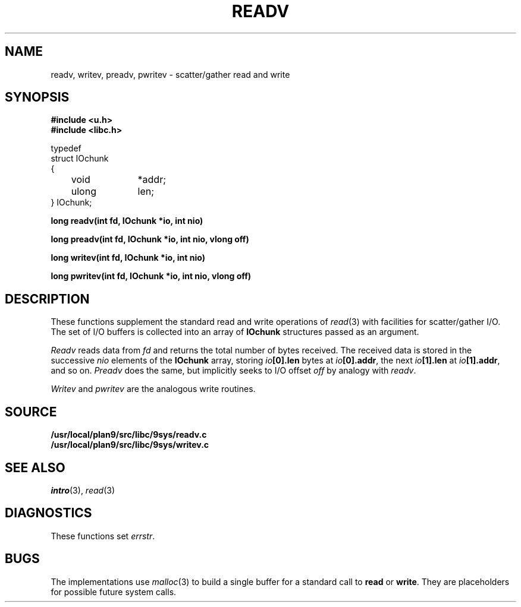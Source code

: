 .TH READV 3
.SH NAME
readv, writev, preadv, pwritev \- scatter/gather read and write
.SH SYNOPSIS
.B #include <u.h>
.br
.B #include <libc.h>
.PP
.nf
.ft L
typedef
struct IOchunk
{
	void		*addr;
	ulong	len;
} IOchunk;
.fi
.PP
.B
long readv(int fd, IOchunk *io, int nio)
.PP
.B
long preadv(int fd, IOchunk *io, int nio, vlong off)
.PP
.B
long writev(int fd, IOchunk *io, int nio)
.PP
.B
long pwritev(int fd, IOchunk *io, int nio, vlong off)
.SH DESCRIPTION
These functions supplement the standard read and write operations of
.IR read (3)
with facilities for scatter/gather I/O.
The set of I/O buffers is collected into an array of
.B IOchunk
structures passed as an argument.
.PP
.I Readv
reads data from
.I fd
and returns the total number of bytes received.
The received data is stored in the successive
.I nio
elements of the
.B IOchunk
array, storing
.IB io [0].len
bytes at
.IB io [0].addr\f1,
the next
.IB io [1].len
at
.IB io [1].addr\f1,
and so on.
.I Preadv
does the same, but implicitly seeks to I/O offset
.I off
by analogy with
.IR readv .
.PP
.I Writev
and
.I pwritev
are the analogous write routines.
.SH SOURCE
.B /usr/local/plan9/src/libc/9sys/readv.c
.br
.B /usr/local/plan9/src/libc/9sys/writev.c
.SH SEE ALSO
.IR intro (3),
.IR read (3)
.SH DIAGNOSTICS
These functions set
.IR errstr .
.SH BUGS
The implementations use
.IR malloc (3)
to build a single buffer for a standard call to
.B read
or
.BR write .
They are placeholders for possible future system calls.

